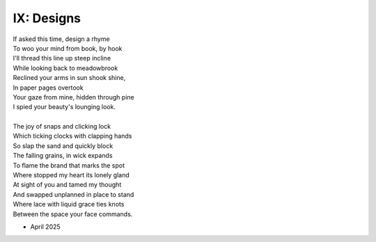 IX: Designs
-----------

| If asked this time, design a rhyme
| To woo your mind from book, by hook
| I'll thread this line up steep incline
| While looking back to meadowbrook
| Reclined your arms in sun shook shine,
| In paper pages overtook
| Your gaze from mine, hidden through pine
| I spied your beauty's lounging look.
|
| The joy of snaps and clicking lock
| Which ticking clocks with clapping hands
| So slap the sand and quickly block
| The falling grains, in wick expands
| To flame the brand that marks the spot
| Where stopped my heart its lonely gland
| At sight of you and tamed my thought
| And swapped unplanned in place to stand
| Where lace with liquid grace ties knots
| Between the space your face commands.

- April 2025